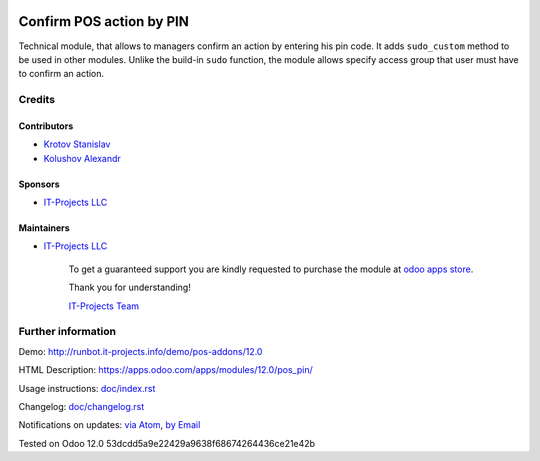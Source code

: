 .. image:: https://img.shields.io/badge/license-MIT-blue.svg
   :target: https://opensource.org/licenses/MIT
   :alt: License: MIT

===========================
 Confirm POS action by PIN
===========================

Technical module, that allows to managers confirm an action by entering his pin code.
It adds ``sudo_custom`` method to be used in other modules. Unlike the build-in ``sudo`` function, the module allows
specify access group that user must have to confirm an action.

Credits
=======

Contributors
------------
* `Krotov Stanislav <https://it-projects.info/team/ufaks>`__
* `Kolushov Alexandr <https://it-projects.info/team/KolushovAlexandr>`__

Sponsors
--------
* `IT-Projects LLC <https://it-projects.info>`__

Maintainers
-----------
* `IT-Projects LLC <https://it-projects.info>`__

      To get a guaranteed support
      you are kindly requested to purchase the module
      at `odoo apps store <https://apps.odoo.com/apps/modules/12.0/pos_pin/>`__.

      Thank you for understanding!

      `IT-Projects Team <https://www.it-projects.info/team>`__

Further information
===================

Demo: http://runbot.it-projects.info/demo/pos-addons/12.0

HTML Description: https://apps.odoo.com/apps/modules/12.0/pos_pin/

Usage instructions: `<doc/index.rst>`_

Changelog: `<doc/changelog.rst>`_

Notifications on updates: `via Atom <https://github.com/it-projects-llc/pos-addons/commits/12.0/pos_pin.atom>`_, `by Email <https://blogtrottr.com/?subscribe=https://github.com/it-projects-llc/pos-addons/commits/12.0/pos_pin.atom>`_

Tested on Odoo 12.0 53dcdd5a9e22429a9638f68674264436ce21e42b
